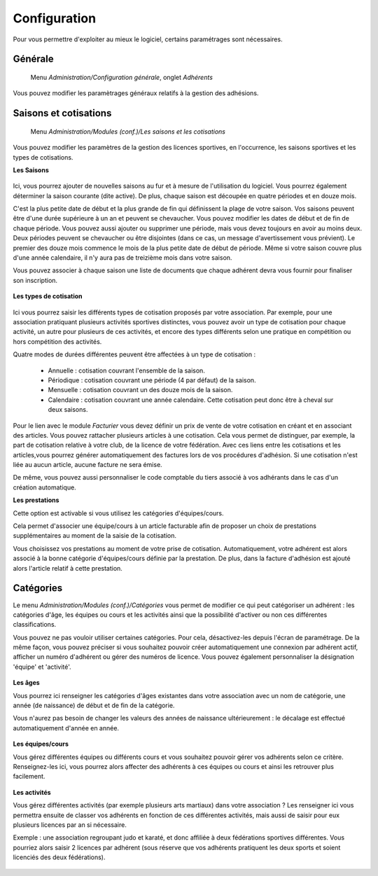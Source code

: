 Configuration
=============

Pour vous permettre d'exploiter au mieux le logiciel, certains paramétrages sont nécessaires.

Générale
--------

     Menu *Administration/Configuration générale*, onglet *Adhérents*
     
Vous pouvez modifier les paramètrages généraux relatifs à la gestion des adhésions.

	.. image:: conf_general.png


Saisons et cotisations
----------------------

     Menu *Administration/Modules (conf.)/Les saisons et les cotisations*
     
Vous pouvez modifier les paramètres de la gestion des licences sportives, en l'occurrence, les saisons sportives et les types de cotisations.

**Les Saisons**

	.. image:: season_list.png

Ici, vous pourrez ajouter de nouvelles saisons au fur et à mesure de l'utilisation du logiciel. Vous pourrez également déterminer la saison courante (dite active).
De plus, chaque saison est découpée en quatre périodes et en douze mois.

C'est la plus petite date de début et la plus grande de fin qui définissent la plage de votre saison. Vos saisons peuvent être d'une durée supérieure à un an et peuvent se chevaucher.
Vous pouvez modifier les dates de début et de fin de chaque période. Vous pouvez aussi ajouter ou supprimer une période, mais vous devez toujours en avoir au moins deux.
Deux périodes peuvent se chevaucher ou être disjointes (dans ce cas, un message d'avertissement vous prévient).
Le premier des douze mois commence le mois de la plus petite date de début de période. Même si votre saison couvre plus d'une année calendaire, il n'y aura pas de treizième mois dans votre saison.

Vous pouvez associer à chaque saison une liste de documents que chaque adhérent devra vous fournir pour finaliser son inscription.

	.. image:: documents.png

**Les types de cotisation**

	.. image:: cotisations.png

Ici vous pourrez saisir les différents types de cotisation proposés par votre association. Par exemple, pour une association pratiquant plusieurs activités sportives distinctes, vous pouvez avoir un type de cotisation pour chaque activité, un autre pour plusieurs de ces activités, et encore des types différents selon une pratique en compétition ou hors compétition des activités.

Quatre modes de durées différentes peuvent être affectées à un type de cotisation :

 - Annuelle : cotisation couvrant l'ensemble de la saison.
 - Périodique : cotisation couvrant une période (4 par défaut) de la saison.
 - Mensuelle : cotisation couvrant un des douze mois de la saison.
 - Calendaire : cotisation couvrant une année calendaire. Cette cotisation peut donc être à cheval sur deux saisons.

Pour le lien avec le module *Facturier* vous devez définir un prix de vente de votre cotisation en créant et en associant des articles.
Vous pouvez rattacher plusieurs articles à  une cotisation. Cela vous permet de distinguer, par exemple, la part de cotisation relative à votre club, de la licence de votre fédération.
Avec ces liens entre les cotisations et les articles,vous pourrez générer automatiquement des factures lors de vos procédures d'adhésion. Si une cotisation n'est liée au aucun article, aucune facture ne sera émise.

De même, vous pouvez aussi personnaliser le code comptable du tiers associé à vos adhérants dans le cas d'un création automatique.

**Les prestations**

Cette option est activable si vous utilisez les catégories d'équipes/cours.

Cela permet d'associer une équipe/cours à un article facturable afin de proposer un choix de prestations supplémentaires au moment de la saisie de la cotisation.

Vous choisissez vos prestations au moment de votre prise de cotisation. 
Automatiquement, votre adhérent est alors associé à la bonne catégorie d'équipes/cours définie par la prestation.
De plus, dans la facture d'adhésion est ajouté alors l'article relatif à cette prestation.  


Catégories
----------

Le menu *Administration/Modules (conf.)/Catégories* vous permet de modifier ce qui peut catégoriser un adhérent : les catégories d'âge, les équipes ou cours et les activités ainsi que la possibilité d'activer ou non ces différentes classifications.

Vous pouvez ne pas vouloir utiliser certaines catégories. Pour cela, désactivez-les depuis l'écran de paramétrage.
De la même façon, vous pouvez préciser si vous souhaitez pouvoir créer automatiquement une connexion par adhérent actif, afficher un numéro d'adhérent ou gérer des numéros de licence.
Vous pouvez également personnaliser la désignation 'équipe' et 'activité'.

	.. image:: categories.png

**Les âges**

Vous pourrez ici renseigner les catégories d'âges existantes dans votre association avec un nom de catégorie, une année (de naissance) de début et de fin de la catégorie.

Vous n'aurez pas besoin de changer les valeurs des années de naissance ultérieurement : le décalage est effectué automatiquement d'année en année.

	.. image:: age.png

**Les équipes/cours**

Vous gérez différentes équipes ou différents cours et vous souhaitez pouvoir gérer vos adhérents selon ce critère.
Renseignez-les ici, vous pourrez alors affecter des adhérents à ces équipes ou cours et ainsi les retrouver plus facilement.

	.. image:: team.png

**Les activités**

Vous gérez différentes activités (par exemple plusieurs arts martiaux) dans votre association ? Les renseigner ici vous permettra ensuite de classer vos adhérents en fonction de ces différentes activités, mais aussi de saisir pour eux plusieurs licences par an si nécessaire.

Exemple : une association regroupant judo et karaté, et donc affiliée à deux fédérations sportives différentes.
Vous pourriez alors saisir 2 licences par adhérent (sous réserve que vos adhérents pratiquent les deux sports et soient licenciés des deux fédérations).

	.. image:: activity.png
